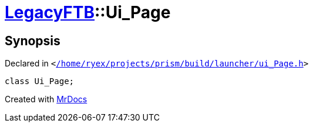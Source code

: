 [#LegacyFTB-Ui_Page]
= xref:LegacyFTB.adoc[LegacyFTB]::Ui&lowbar;Page
:relfileprefix: ../
:mrdocs:


== Synopsis

Declared in `&lt;https://github.com/PrismLauncher/PrismLauncher/blob/develop/launcher//home/ryex/projects/prism/build/launcher/ui_Page.h#L29[&sol;home&sol;ryex&sol;projects&sol;prism&sol;build&sol;launcher&sol;ui&lowbar;Page&period;h]&gt;`

[source,cpp,subs="verbatim,replacements,macros,-callouts"]
----
class Ui&lowbar;Page;
----






[.small]#Created with https://www.mrdocs.com[MrDocs]#
